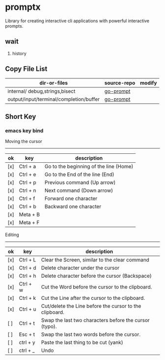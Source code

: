 

* promptx
Library for creating interactive cli applications with powerful interactive prompts.

** wait
1. history

** Copy File List
| dir-or-files                            | source-repo | modify |
|-----------------------------------------+-------------+--------|
| internal/ debug,strings,bisect          | [[https://github.com/c-bata/go-prompt/][go-prompt]]   |        |
| output/input/terminal/completion/buffer | [[https://github.com/c-bata/go-prompt/][go-prompt]]   |        |


** Short Key
*** emacs key bind

Moving the cursor
-----------------
| ok  | key       | description                                                  |
|-----+-----------+--------------------------------------------------------------|
| [x] | Ctrl + a  | Go to the beginning of the line (Home)                       |
| [x] | Ctrl + e  | Go to the End of the line (End)                              |
| [x] | Ctrl + p  | Previous command (Up arrow)                                  |
| [x] | Ctrl + n  | Next command (Down arrow)                                    |
| [x] | Ctrl + f  | Forward one character                                        |
| [x] | Ctrl + b  | Backward one character                                       |
| [x] | Meta + B  |                                                              |
| [x] | Meta + F  |                                                              |

Editing
-------
| ok  | key      | description                                             |
|-----+----------+---------------------------------------------------------|
| [x] | Ctrl + L | Clear the Screen, similar to the clear command          |
| [x] | Ctrl + d | Delete character under the cursor                       |
| [x] | Ctrl + h | Delete character before the cursor (Backspace)          |
| [x] | Ctrl + w | Cut the Word before the cursor to the clipboard.        |
| [x] | Ctrl + k | Cut the Line after the cursor to the clipboard.         |
| [x] | Ctrl + u | Cut/delete the Line before the cursor to the clipboard. |
| [ ] | Ctrl + t | Swap the last two characters before the cursor (typo).  |
| [ ] | Esc  + t | Swap the last two words before the cursor.              |
| [ ] | ctrl + y | Paste the last thing to be cut (yank)                   |
| [ ] | ctrl + _ | Undo                                                    |
